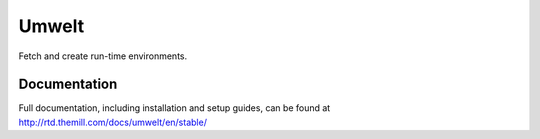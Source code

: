 ######
Umwelt
######

Fetch and create run-time environments.

*************
Documentation
*************

Full documentation, including installation and setup guides, can be found at
http://rtd.themill.com/docs/umwelt/en/stable/
